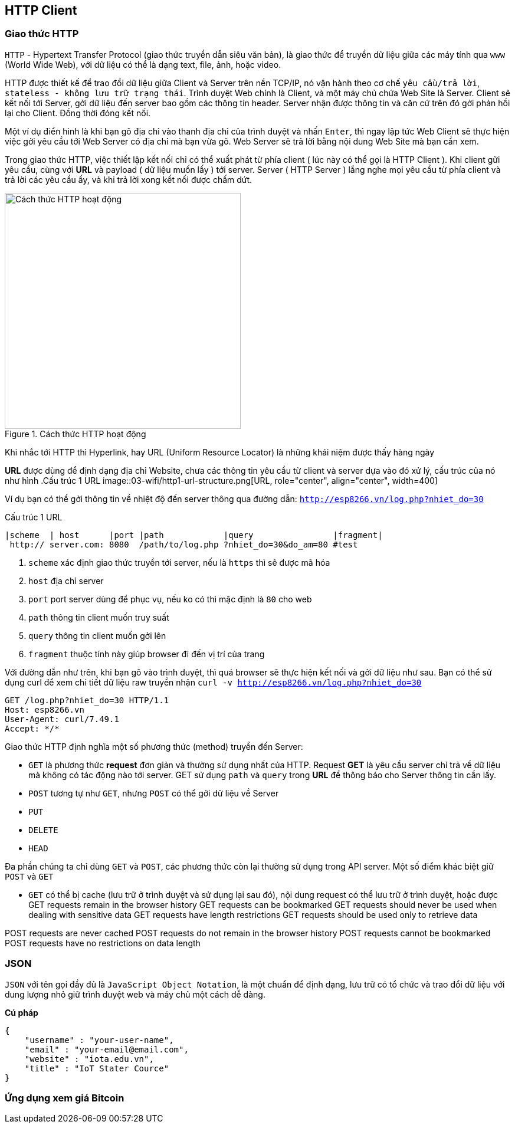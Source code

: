 == HTTP Client

=== Giao thức HTTP
`HTTP` - Hypertext Transfer Protocol (giao thức truyền dẫn siêu văn bản), là giao thức để truyền dữ liệu giữa các máy tính qua `www` (World Wide Web), với dữ liệu có thể là dạng text, file, ảnh, hoặc video.

HTTP được thiết kế để trao đổi dữ liệu giữa Client và Server trên nền TCP/IP, nó vận hành theo cơ chế `yêu cầu/trả lời`, `stateless - không lưu trữ trạng thái`. Trình duyệt Web chính là Client, và một máy chủ chứa Web Site là Server. Client sẽ kết nối tới Server, gởi dữ liệu đến server bao gồm các thông tin header. Server nhận được thông tin và căn cứ trên đó gởi phản hồi lại cho Client. Đồng thời đóng kết nối.

Một ví dụ điển hình là khi bạn gõ địa chỉ vào thanh địa chỉ của trình duyệt và nhấn `Enter`, thì ngay lập tức Web Client sẽ thực hiện việc gởi yêu cầu tới Web Server có địa chỉ mà bạn vừa gõ. Web Server sẽ trả lời bằng nội dung Web Site mà bạn cần xem.

Trong giao thức HTTP, việc thiết lập kết nối chỉ có thể xuất phát từ phía client ( lúc này có thể gọi là HTTP Client ). Khi client gữi yêu cầu, cùng với *URL* và payload ( dữ liệu muốn lấy ) tới server. Server ( HTTP Server ) lắng nghe mọi yêu cầu từ phía client và trả lời các yêu cầu ấy, và khi trả lời xong kết nối được chấm dứt.


.Cách thức HTTP hoạt động
image::03-wifi/http1-req-res-details.png[Cách thức HTTP hoạt động, role="center", align="center", width=400]

Khi nhắc tới HTTP thì Hyperlink, hay URL (Uniform Resource Locator) là những khái niệm được thấy hàng ngày

*URL* được dùng để định dạng địa chỉ Website, chưa các thông tin yêu cầu từ client và server dựa vào đó xử lý, cấu trúc của nó như hình
.Cấu trúc 1 URL
image::03-wifi/http1-url-structure.png[URL, role="center", align="center", width=400]

Ví dụ bạn có thể gởi thông tin về nhiệt độ đến server thông qua đường dẫn: `http://esp8266.vn/log.php?nhiet_do=30`

.Cấu trúc 1 URL
[source]
....

|scheme  | host      |port |path            |query                |fragment|
 http:// server.com: 8080  /path/to/log.php ?nhiet_do=30&do_am=80 #test
....
<1> `scheme` xác định giao thức truyền tới server, nếu là `https` thì sẽ được mã hóa
<2> `host` địa chỉ server
<3> `port` port server dùng để phục vụ, nếu ko có thì mặc định là `80` cho web
<4> `path` thông tin client muốn truy suất
<5> `query` thông tin client muốn gởi lên
<6> `fragment` thuộc tính này giúp browser đi đến vị trí của trang

Với đường dẫn như trên, khi bạn gõ vào trình duyệt, thì quá browser sẽ thực hiện kết nối và gởi dữ liệu như sau. Bạn có thể sử dụng curl để xem chi tiết dữ liệu raw truyền nhận `curl -v http://esp8266.vn/log.php?nhiet_do=30`

----
GET /log.php?nhiet_do=30 HTTP/1.1
Host: esp8266.vn
User-Agent: curl/7.49.1
Accept: */*

----

Giao thức HTTP định nghĩa một số phương thức (method) truyền đến Server:

* `GET` là phương thức *request* đơn giản và thường sử dụng nhất của HTTP. Request *GET* là yêu cầu server chỉ trả về dữ liệu mà không có tác động nào tới server. GET sử dụng `path` và `query` trong *URL* để thông báo cho Server thông tin cần lấy.
* `POST` tương tự như `GET`, nhưng `POST` có thể gởi dữ liệu về Server
* `PUT`
* `DELETE`
* `HEAD`


Đa phần chúng ta chỉ dùng `GET` và `POST`, các phương thức còn lại thường sử dụng trong API server. Một số điểm khác biệt giữ `POST` và `GET`

* `GET` có thể bị cache (lưu trữ ở trình duyệt và sử dụng lại sau đó), nội dung request có thể lưu trữ ở trình duyệt, hoặc được
GET requests remain in the browser history
GET requests can be bookmarked
GET requests should never be used when dealing with sensitive data
GET requests have length restrictions
GET requests should be used only to retrieve data

POST requests are never cached
POST requests do not remain in the browser history
POST requests cannot be bookmarked
POST requests have no restrictions on data length

=== JSON

`JSON` với tên gọi đầy đủ là `JavaScript Object Notation`, là một chuẩn để định dạng, lưu trữ có tổ chức và trao đổi dữ liệu với dung lượng nhỏ giữ trình duyệt web và máy chủ một cách dễ dàng.

**Cú pháp**

[source, json]
----
{
    "username" : "your-user-name",
    "email" : "your-email@email.com",
    "website" : "iota.edu.vn",
    "title" : "IoT Stater Cource"
}
----

=== Ứng dụng xem giá Bitcoin


